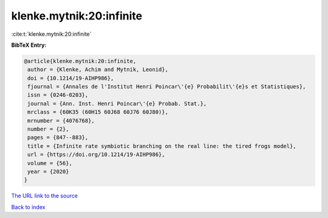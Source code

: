 klenke.mytnik:20:infinite
=========================

:cite:t:`klenke.mytnik:20:infinite`

**BibTeX Entry:**

.. code-block:: bibtex

   @article{klenke.mytnik:20:infinite,
    author = {Klenke, Achim and Mytnik, Leonid},
    doi = {10.1214/19-AIHP986},
    fjournal = {Annales de l'Institut Henri Poincar\'{e} Probabilit\'{e}s et Statistiques},
    issn = {0246-0203},
    journal = {Ann. Inst. Henri Poincar\'{e} Probab. Stat.},
    mrclass = {60K35 (60H15 60J68 60J76 60J80)},
    mrnumber = {4076768},
    number = {2},
    pages = {847--883},
    title = {Infinite rate symbiotic branching on the real line: the tired frogs model},
    url = {https://doi.org/10.1214/19-AIHP986},
    volume = {56},
    year = {2020}
   }
`The URL link to the source <ttps://doi.org/10.1214/19-AIHP986}>`_


`Back to index <../By-Cite-Keys.html>`_
